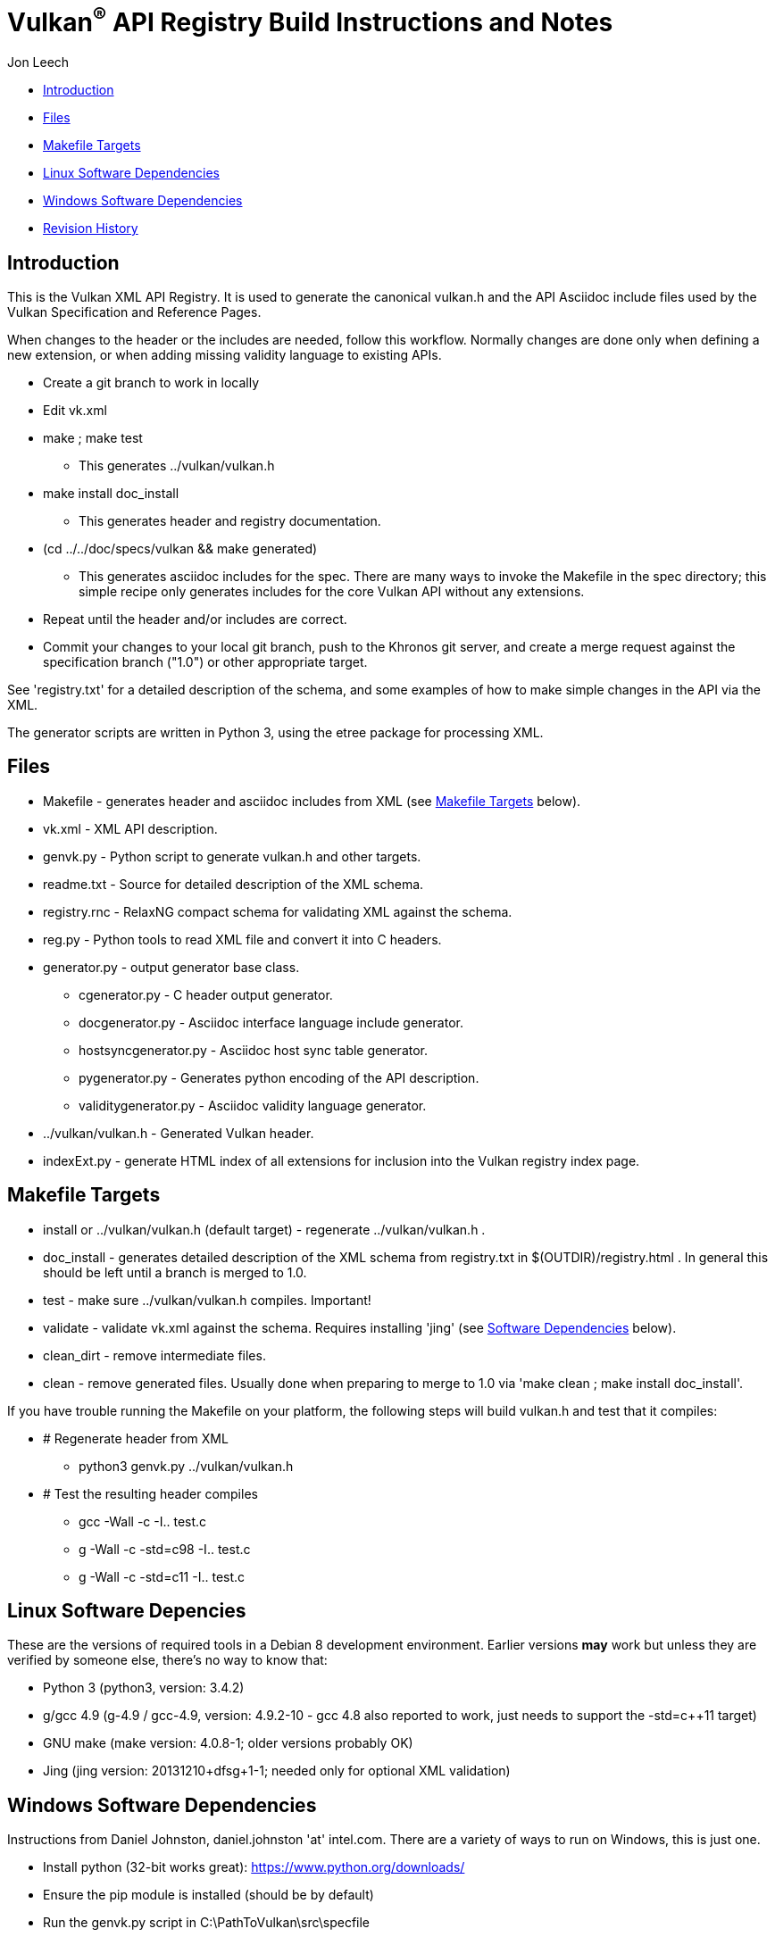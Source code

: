 = Vulkan^(R)^ API Registry Build Instructions and Notes =

Jon Leech

* <<intro,Introduction>>
* <<files,Files>>
* <<targets,Makefile Targets>>
* <<linux,Linux Software Dependencies>>
* <<windows,Windows Software Dependencies>>
* <<history,Revision History>>


[[intro]]
== Introduction ==

This is the Vulkan XML API Registry. It is used to generate the canonical
vulkan.h and the API Asciidoc include files used by the Vulkan Specification
and Reference Pages.

When changes to the header or the includes are needed, follow this workflow.
Normally changes are done only when defining a new extension, or when adding
missing validity language to existing APIs.

* Create a git branch to work in locally
* Edit vk.xml
* make ; make test
** This generates ../vulkan/vulkan.h
* make install doc_install
** This generates header and registry documentation.
* (cd ../../doc/specs/vulkan && make generated)
** This generates asciidoc includes for the spec. There are many ways to
   invoke the Makefile in the spec directory; this simple recipe only
   generates includes for the core Vulkan API without any extensions.
* Repeat until the header and/or includes are correct.
* Commit your changes to your local git branch, push to the Khronos git
  server, and create a merge request against the specification branch
  ("1.0") or other appropriate target.

See 'registry.txt' for a detailed description of the schema, and some
examples of how to make simple changes in the API via the XML.

The generator scripts are written in Python 3, using the etree package for
processing XML.


[[files]]
== Files ==

* Makefile - generates header and asciidoc includes from XML (see
  <<targets,Makefile Targets>> below).
* vk.xml - XML API description.
* genvk.py - Python script to generate vulkan.h and other targets.
* readme.txt - Source for detailed description of the XML schema.
* registry.rnc - RelaxNG compact schema for validating XML against the
  schema.
* reg.py - Python tools to read XML file and convert it into C headers.
* generator.py - output generator base class.
** cgenerator.py - C header output generator.
** docgenerator.py - Asciidoc interface language include generator.
** hostsyncgenerator.py - Asciidoc host sync table generator.
** pygenerator.py - Generates python encoding of the API description.
** validitygenerator.py - Asciidoc validity language generator.
* ../vulkan/vulkan.h - Generated Vulkan header.
* indexExt.py - generate HTML index of all extensions for inclusion into the
  Vulkan registry index page.


[[targets]]
== Makefile Targets ==

* install or ../vulkan/vulkan.h (default target) - regenerate
  ../vulkan/vulkan.h .
* doc_install - generates detailed description of the XML schema from
  registry.txt in $(OUTDIR)/registry.html . In general this should be left
  until a branch is merged to 1.0.
* test - make sure ../vulkan/vulkan.h compiles. Important!
* validate - validate vk.xml against the schema. Requires installing 'jing'
  (see <<linux,Software Dependencies>> below).
* clean_dirt - remove intermediate files.
* clean - remove generated files. Usually done when preparing to merge to
  1.0 via 'make clean ; make install doc_install'.

If you have trouble running the Makefile on your platform, the following
steps will build vulkan.h and test that it compiles:

* # Regenerate header from XML
** python3 genvk.py ../vulkan/vulkan.h
* # Test the resulting header compiles
** gcc -Wall -c -I.. test.c
** g++ -Wall -c -std=c++98 -I.. test.c
** g++ -Wall -c -std=c++11 -I.. test.c


[[linux]]
== Linux Software Depencies ==

These are the versions of required tools in a Debian 8 development
environment. Earlier versions *may* work but unless they are verified by
someone else, there's no way to know that:

* Python 3 (python3, version: 3.4.2)
* g++/gcc 4.9 (g++-4.9 / gcc-4.9, version: 4.9.2-10 - gcc 4.8 also reported
  to work, just needs to support the -std=c++11 target)
* GNU make (make version: 4.0.8-1; older versions probably OK)
* Jing (jing version: 20131210+dfsg+1-1; needed only for optional XML
  validation)


[[windows]]
== Windows Software Dependencies ==

Instructions from Daniel Johnston, daniel.johnston 'at' intel.com. There are
a variety of ways to run on Windows, this is just one.

* Install python (32-bit works great): https://www.python.org/downloads/
* Ensure the pip module is installed (should be by default)
* Run the genvk.py script in C:\PathToVulkan\src\specfile
** C:\PathToPython\python3.exe genvk.py vulkan.h


[[history]]
== Revision History ==

* 2015/06/01 -
  The header that is generated has been improved relative to the first
  version. Function arguments are indented like the hand-generated header,
  enumerant BEGIN/END_RANGE enums are named the same, etc. The ordering of
  declarations is unlike the hand-generated header, and probably always
  will because it results from a type/enum/function dependency analysis.
  Some of this can be forced by being more explicit about it, if that is a
  big deal.
* 2015/06/02 -
  Per WG signoff, converted hex constant values to decimal (for
  non-bitmasks) and VK_BIT macros to 'bitpos' attributes in the XML and
  hex constants in the header. Updated schema to match. Changed <ptype> tag
  to <type>.
* 2015/06/03 -
  Moved into new 'vulkan' tree (did not bother preserving history in
  previous repo). Added semantic knowledge about structs and unions to
  <type> tags instead of just imbedding C struct definitions. Improved
  registry.rnc schema a bit.
* 2015/06/07 -
  Incorporate feedback from F2F including Python 3 and Windows fixes to
  the scripts. Add documentation to readme.pdf. Fold in multiple merge
  requests resulting from action items agreed at the F2F, to prepare
  for everyone moving to XML instead of directly editing the header.
* 2015/06/20 -
  Add vulkan-docs target and instructions for installing python3 and
  python-lxml for Windows.
* 2015/08/13 -
  Bring documentation up to date with Makefile targets (default is now
  ../include/vulkan.h).
* 2015/09/02 -
  Update README with required (or known working) versions of toolchain
  components.
* 2015/09/02 -
  Move include/vulkan.h to vulkan/vulkan.h so #include "vulkan/vulkan.h"
  is the normal usage (Bug 14576).
* 2016/02/12 -
  Update README and remove old files to stage for public release.
* 2016/05/31 -
  Remove dependency on lxml.
* 2016/07/27 -
  Update documentation for changes to schema and generator scripts.
* 2016/08/26 -
  Move README to an asciidoc file and update for the single-branch model.
  Use 'clean' target to remove generated files in both spec source and
  registry Makefiles.

